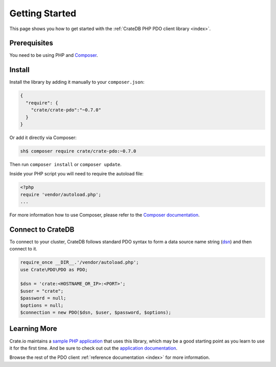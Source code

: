 ===============
Getting Started
===============

This page shows you how to get started with the :ref:`CrateDB PHP PDO client
library <index>`.

Prerequisites
=============

You need to be using PHP and `Composer`_.

Install
=======

Install the library by adding it manually to your ``composer.json``:

.. code-block:: json

   {
     "require": {
       "crate/crate-pdo":"~0.7.0"
     }
   }

Or add it directly via Composer:

.. code-block:: sh

   sh$ composer require crate/crate-pdo:~0.7.0

Then run ``composer install`` or ``composer update``.

Inside your PHP script you will need to require the autoload file:

.. code-block:: php

   <?php
   require 'vendor/autoload.php';
   ...

For more information how to use Composer, please refer to the
`Composer documentation`_.

Connect to CrateDB
==================

To connect to your cluster, CrateDB follows standard PDO syntax to form a data
source name string (`dsn <https://en.wikipedia.org/wiki/Data_source_name>`_)
and then connect to it.

.. code-block:: php

   require_once __DIR__.'/vendor/autoload.php';
   use Crate\PDO\PDO as PDO;

   $dsn = 'crate:<HOSTNAME_OR_IP>:<PORT>';
   $user = "crate";
   $password = null;
   $options = null;
   $connection = new PDO($dsn, $user, $password, $options);

Learning More
=============

Crate.io maintains a `sample PHP application`_ that uses this library, which
may be a good starting point as you learn to use it for the first time. And be
sure to check out out the `application documentation`_.

Browse the rest of the PDO client :ref:`reference documentation <index>` for
more information.

.. _application documentation: https://github.com/crate/crate-sample-apps/blob/master/php/documentation.md
.. _Composer documentation: https://getcomposer.org
.. _Composer: https://getcomposer.org/
.. _sample PHP application: https://github.com/crate/crate-sample-apps/tree/master/php
